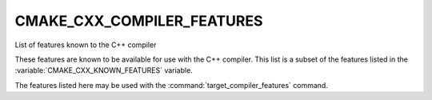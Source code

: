 CMAKE_CXX_COMPILER_FEATURES
---------------------------

List of features known to the C++ compiler

These features are known to be available for use with the C++ compiler. This
list is a subset of the features listed in the :variable:`CMAKE_CXX_KNOWN_FEATURES`
variable.

The features listed here may be used with the :command:`target_compiler_features`
command.
